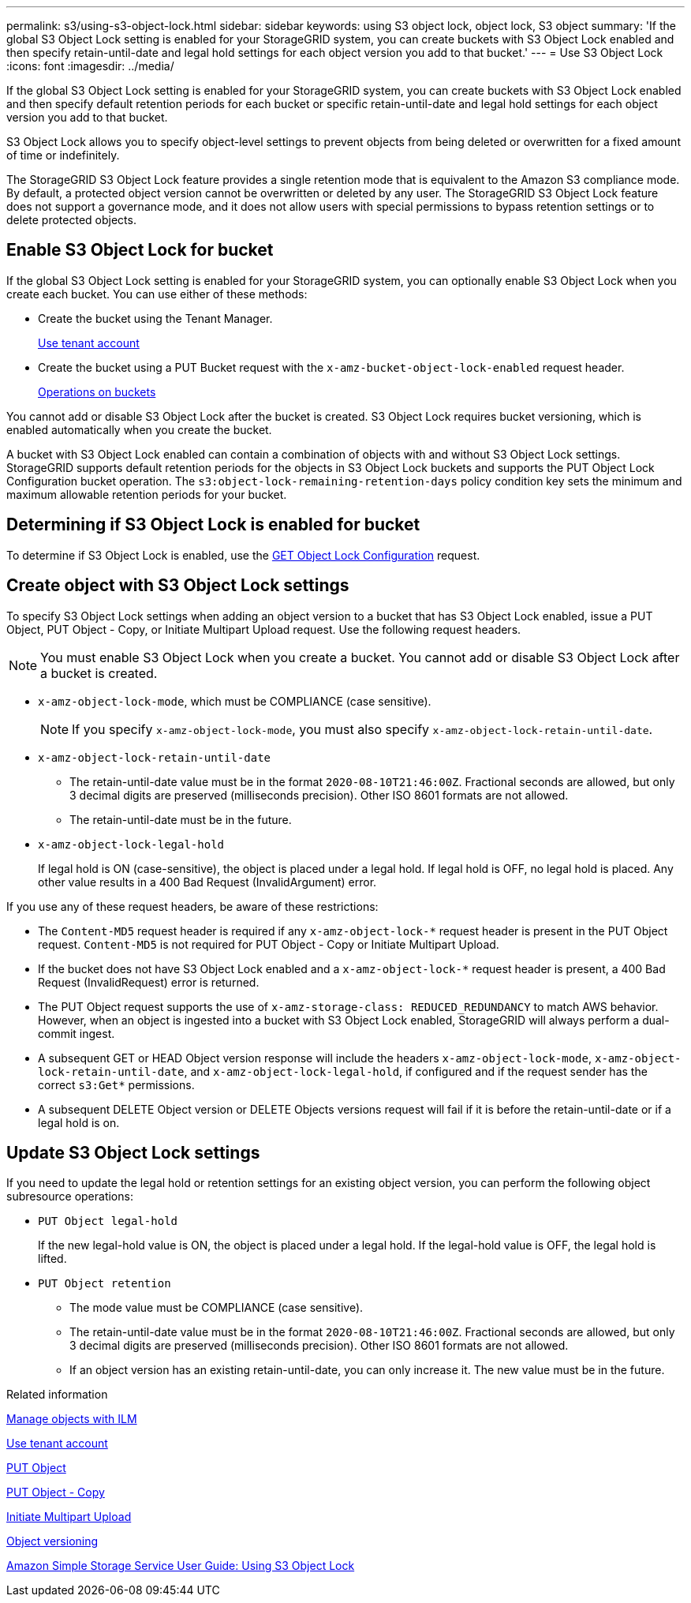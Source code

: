 ---
permalink: s3/using-s3-object-lock.html
sidebar: sidebar
keywords: using S3 object lock, object lock, S3 object
summary: 'If the global S3 Object Lock setting is enabled for your StorageGRID system, you can create buckets with S3 Object Lock enabled and then specify retain-until-date and legal hold settings for each object version you add to that bucket.'
---
= Use S3 Object Lock
:icons: font
:imagesdir: ../media/

[.lead]
If the global S3 Object Lock setting is enabled for your StorageGRID system, you can create buckets with S3 Object Lock enabled and then specify default retention periods for each bucket or specific retain-until-date and legal hold settings for each object version you add to that bucket.

S3 Object Lock allows you to specify object-level settings to prevent objects from being deleted or overwritten for a fixed amount of time or indefinitely.

The StorageGRID S3 Object Lock feature provides a single retention mode that is equivalent to the Amazon S3 compliance mode. By default, a protected object version cannot be overwritten or deleted by any user. The StorageGRID S3 Object Lock feature does not support a governance mode, and it does not allow users with special permissions to bypass retention settings or to delete protected objects.

== Enable S3 Object Lock for bucket

If the global S3 Object Lock setting is enabled for your StorageGRID system, you can optionally enable S3 Object Lock when you create each bucket. You can use either of these methods:

* Create the bucket using the Tenant Manager.
+
xref:../tenant/index.adoc[Use tenant account]

* Create the bucket using a PUT Bucket request with the `x-amz-bucket-object-lock-enabled` request header.
+
xref:s3-rest-api-supported-operations-and-limitations.adoc[Operations on buckets]

You cannot add or disable S3 Object Lock after the bucket is created. S3 Object Lock requires bucket versioning, which is enabled automatically when you create the bucket.

A bucket with S3 Object Lock enabled can contain a combination of objects with and without S3 Object Lock settings. StorageGRID supports default retention periods for the objects in S3 Object Lock buckets and supports the PUT Object Lock Configuration bucket operation. The `s3:object-lock-remaining-retention-days` policy condition key sets the minimum and maximum allowable retention periods for your bucket.

== Determining if S3 Object Lock is enabled for bucket

To determine if S3 Object Lock is enabled, use the xref:../s3/use-s3-object-lock-default-bucket-retention.adoc#get-object-lock-configuration[GET Object Lock Configuration] request.


== Create object with S3 Object Lock settings

To specify S3 Object Lock settings when adding an object version to a bucket that has S3 Object Lock enabled, issue a PUT Object, PUT Object - Copy, or Initiate Multipart Upload request. Use the following request headers.

NOTE: You must enable S3 Object Lock when you create a bucket. You cannot add or disable S3 Object Lock after a bucket is created.

* `x-amz-object-lock-mode`, which must be COMPLIANCE (case sensitive).
+
NOTE: If you specify `x-amz-object-lock-mode`, you must also specify `x-amz-object-lock-retain-until-date`.

* `x-amz-object-lock-retain-until-date`
 ** The retain-until-date value must be in the format `2020-08-10T21:46:00Z`. Fractional seconds are allowed, but only 3 decimal digits are preserved (milliseconds precision). Other ISO 8601 formats are not allowed.
 ** The retain-until-date must be in the future.
* `x-amz-object-lock-legal-hold`
+
If legal hold is ON (case-sensitive), the object is placed under a legal hold. If legal hold is OFF, no legal hold is placed. Any other value results in a 400 Bad Request (InvalidArgument) error.

If you use any of these request headers, be aware of these restrictions:

* The `Content-MD5` request header is required if any `x-amz-object-lock-*` request header is present in the PUT Object request. `Content-MD5` is not required for PUT Object - Copy or Initiate Multipart Upload.
* If the bucket does not have S3 Object Lock enabled and a `x-amz-object-lock-*` request header is present, a 400 Bad Request (InvalidRequest) error is returned.
* The PUT Object request supports the use of `x-amz-storage-class: REDUCED_REDUNDANCY` to match AWS behavior. However, when an object is ingested into a bucket with S3 Object Lock enabled, StorageGRID will always perform a dual-commit ingest.
* A subsequent GET or HEAD Object version response will include the headers `x-amz-object-lock-mode`, `x-amz-object-lock-retain-until-date`, and `x-amz-object-lock-legal-hold`, if configured and if the request sender has the correct `s3:Get*` permissions.
* A subsequent DELETE Object version or DELETE Objects versions request will fail if it is before the retain-until-date or if a legal hold is on.

== Update S3 Object Lock settings

If you need to update the legal hold or retention settings for an existing object version, you can perform the following object subresource operations:

* `PUT Object legal-hold`
+
If the new legal-hold value is ON, the object is placed under a legal hold. If the legal-hold value is OFF, the legal hold is lifted.

* `PUT Object retention`
 ** The mode value must be COMPLIANCE (case sensitive).
 ** The retain-until-date value must be in the format `2020-08-10T21:46:00Z`. Fractional seconds are allowed, but only 3 decimal digits are preserved (milliseconds precision). Other ISO 8601 formats are not allowed.
 ** If an object version has an existing retain-until-date, you can only increase it. The new value must be in the future.

.Related information

xref:../ilm/index.adoc[Manage objects with ILM]

xref:../tenant/index.adoc[Use tenant account]

xref:put-object.adoc[PUT Object]

xref:put-object-copy.adoc[PUT Object - Copy]

xref:s3-rest-api-supported-operations-and-limitations.adoc[Initiate Multipart Upload]

xref:object-versioning.adoc[Object versioning]

https://docs.aws.amazon.com/AmazonS3/latest/userguide/object-lock.html[Amazon Simple Storage Service User Guide: Using S3 Object Lock^]
